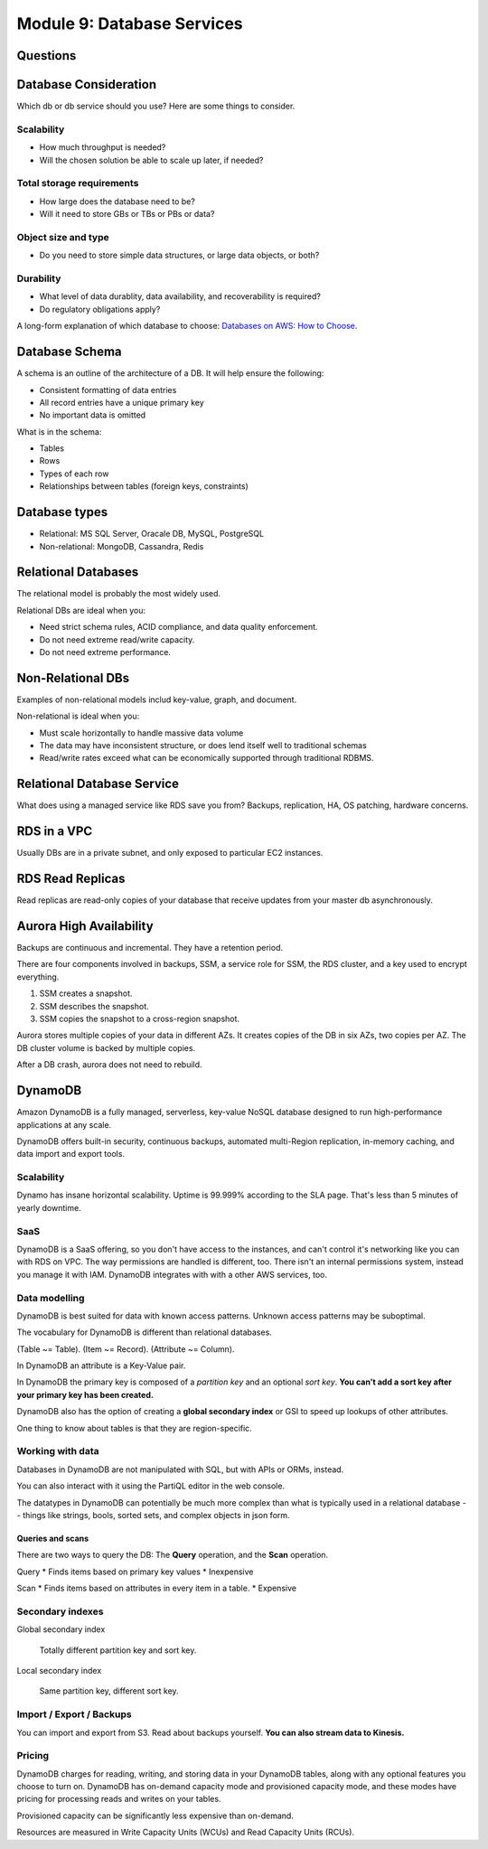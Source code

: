 *****************************
 Module 9: Database Services
*****************************


Questions
---------


Database Consideration
----------------------
Which db or db service should you use?
Here are some things to consider.

Scalability
^^^^^^^^^^^
* How much throughput is needed?
* Will the chosen solution be able to scale up later, if needed?

Total storage requirements
^^^^^^^^^^^^^^^^^^^^^^^^^^
* How large does the database need to be?
* Will it need to store GBs or TBs or PBs or data?

Object size and type
^^^^^^^^^^^^^^^^^^^^
* Do you need to store simple data structures, or large data objects, or both?

Durability
^^^^^^^^^^
* What level of data durablity, data availability, and recoverability is required?
* Do regulatory obligations apply?

A long-form explanation of which database to choose:
`Databases on AWS: How to Choose
<https://docs.aws.amazon.com/documentation/latest/
databases-on-aws-how-to-choose/welcome.html>`_.


Database Schema
---------------
A schema is an outline of the architecture of a DB. It will help ensure the following:

* Consistent formatting of data entries
* All record entries have a unique primary key
* No important data is omitted

What is in the schema:

* Tables
* Rows
* Types of each row
* Relationships between tables (foreign keys, constraints)


Database types
--------------
* Relational: MS SQL Server, Oracale DB, MySQL, PostgreSQL
* Non-relational: MongoDB, Cassandra, Redis


Relational Databases
--------------------
The relational model is probably the most widely used.

Relational DBs are ideal when you:

* Need strict schema rules, ACID compliance, and data quality enforcement.
* Do not need extreme read/write capacity.
* Do not need extreme performance.


Non-Relational DBs
------------------
Examples of non-relational models includ key-value, graph, and document.

Non-relational is ideal when you:

* Must scale horizontally to handle massive data volume
* The data may have inconsistent structure, or does lend itself well to traditional schemas
* Read/write rates exceed what can be economically supported through traditional RDBMS.


Relational Database Service
---------------------------
What does using a managed service like RDS save you from?
Backups, replication, HA, OS patching, hardware concerns.


RDS in a VPC
------------
Usually DBs are in a private subnet, and only exposed to particular EC2 instances.


RDS Read Replicas
-----------------
Read replicas are read-only copies of your database that receive updates from
your master db asynchronously.


Aurora High Availability
------------------------
Backups are continuous and incremental. They have a retention period.

There are four components involved in backups, SSM, a service role for SSM,
the RDS cluster, and a key used to encrypt everything.

1. SSM creates a snapshot.
2. SSM describes the snapshot.
3. SSM copies the snapshot to a cross-region snapshot.

Aurora stores multiple copies of your data in different AZs.
It creates copies of the DB in six AZs, two copies per AZ.
The DB cluster volume is backed by multiple copies.

After a DB crash, aurora does not need to rebuild.


DynamoDB
--------
Amazon DynamoDB is a fully managed, serverless,
key-value NoSQL database designed to run
high-performance applications at any scale.

DynamoDB offers built-in security, continuous backups,
automated multi-Region replication, in-memory caching,
and data import and export tools.

Scalability
^^^^^^^^^^^
Dynamo has insane horizontal scalability. Uptime is
99.999% according to the SLA page. That's less than 5
minutes of yearly downtime.

SaaS
^^^^
DynamoDB is a SaaS offering, so you don't have access
to the instances, and can't control it's networking
like you can with RDS on VPC. The way permissions are
handled is different, too. There isn't an internal
permissions system, instead you manage it with IAM.
DynamoDB integrates with with a other AWS services,
too.

Data modelling
^^^^^^^^^^^^^^
DynamoDB is best suited for data with known access
patterns. Unknown access patterns may be suboptimal.

The vocabulary for DynamoDB is different than
relational databases.

(Table ~= Table).
(Item ~= Record).
(Attribute ~= Column).

In DynamoDB an attribute is a Key-Value pair.

In DynamoDB the primary key is composed of a *partition
key* and an optional *sort key*. **You can't add a sort
key after your primary key has been created.**

DynamoDB also has the option of creating a **global
secondary index** or GSI to speed up lookups of other
attributes.

One thing to know about tables is that they are
region-specific.

Working with data
^^^^^^^^^^^^^^^^^
Databases in DynamoDB are not manipulated with SQL, but
with APIs or ORMs, instead.

You can also interact with it using the PartiQL editor
in the web console.

The datatypes in DynamoDB can potentially be much more
complex than what is typically used in a relational
database -- things like strings, bools, sorted sets,
and complex objects in json form.

Queries and scans
~~~~~~~~~~~~~~~~~
There are two ways to query the DB: The **Query**
operation, and the **Scan** operation.

Query
* Finds items based on primary key values
* Inexpensive

Scan
* Finds items based on attributes in every item in a table.
* Expensive

Secondary indexes
^^^^^^^^^^^^^^^^^
Global secondary index

  Totally different partition key and sort key.

Local secondary index

  Same partition key, different sort key.

Import / Export / Backups
^^^^^^^^^^^^^^^^^^^^^^^^^
You can import and export from S3. Read about backups
yourself. **You can also stream data to Kinesis.**

Pricing
^^^^^^^
DynamoDB charges for reading, writing, and storing data
in your DynamoDB tables, along with any optional
features you choose to turn on. DynamoDB has on-demand
capacity mode and provisioned capacity mode, and these
modes have pricing for processing reads and writes on
your tables.

Provisioned capacity can be significantly less
expensive than on-demand.

Resources are measured in Write Capacity Units (WCUs)
and Read Capacity Units (RCUs).
